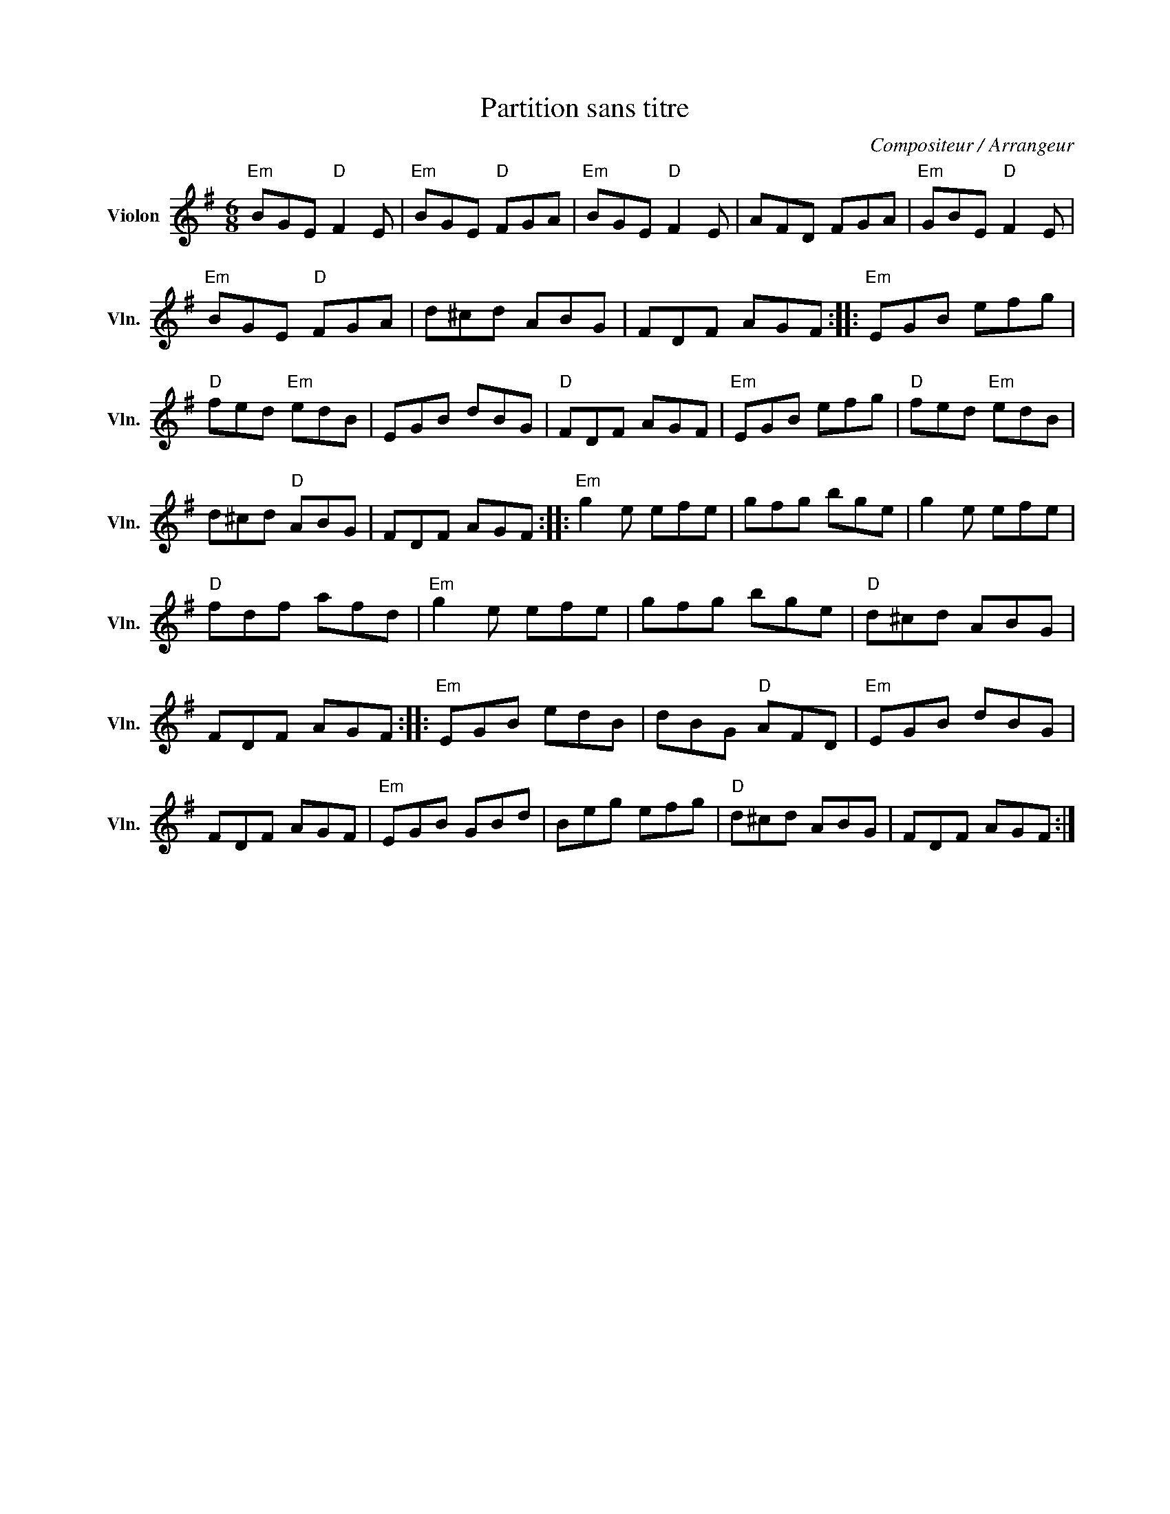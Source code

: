 X:1
T:Partition sans titre
C:Compositeur / Arrangeur
L:1/8
M:6/8
I:linebreak $
K:G
V:1 treble nm="Violon" snm="Vln."
V:1
"Em" BGE"D" F2 E |"Em" BGE"D" FGA |"Em" BGE"D" F2 E | AFD FGA |"Em" GBE"D" F2 E |"Em" BGE"D" FGA | %6
 d^cd ABG | FDF AGF ::"Em" EGB efg |"D" fed"Em" edB | EGB dBG |"D" FDF AGF |"Em" EGB efg | %13
"D" fed"Em" edB | d^cd"D" ABG | FDF AGF ::"Em" g2 e efe | gfg bge | g2 e efe |"D" fdf afd | %20
"Em" g2 e efe | gfg bge |"D" d^cd ABG | FDF AGF ::"Em" EGB edB | dBG"D" AFD |"Em" EGB dBG | %27
 FDF AGF |"Em" EGB GBd | Beg efg |"D" d^cd ABG | FDF AGF :| %32

